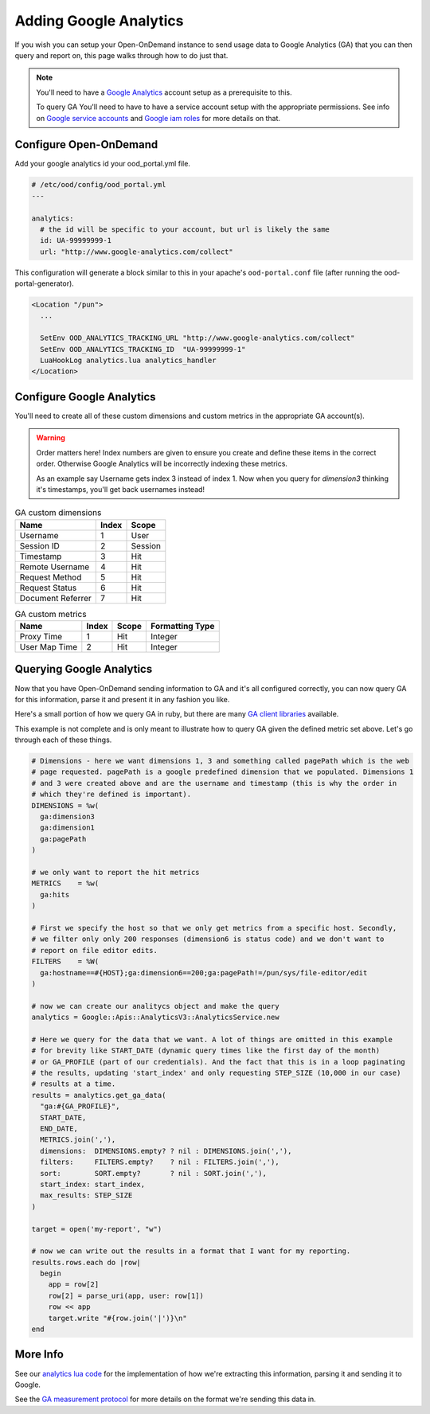 .. _google-analytics:

Adding Google Analytics
========================

.. _Google service accounts: https://cloud.google.com/iam/docs/service-accounts
.. _Google iam roles: https://cloud.google.com/iam/docs/understanding-roles
.. _Google Analytics: https://analytics.google.com/analytics/web

If you wish you can setup your Open-OnDemand instance to send usage data to Google Analytics
(GA) that you can then query and report on, this page walks through how to do just that.

.. note::

  You'll need to have a `Google Analytics`_ account setup as a prerequisite to this.

  To query GA You'll need to have to have a service account setup with the appropriate permissions. See
  info on `Google service accounts`_ and `Google iam roles`_ for more details on that.


Configure Open-OnDemand
--------------------------
Add your google analytics id your ood_portal.yml file.

.. code-block:: yaml

  # /etc/ood/config/ood_portal.yml
  ---

  analytics:
    # the id will be specific to your account, but url is likely the same
    id: UA-99999999-1
    url: "http://www.google-analytics.com/collect"

This configuration will generate a block similar to this in your apache's 
``ood-portal.conf`` file (after running the ood-portal-generator). 

.. code-block:: apache

  <Location "/pun">
    ...

    SetEnv OOD_ANALYTICS_TRACKING_URL "http://www.google-analytics.com/collect"
    SetEnv OOD_ANALYTICS_TRACKING_ID  "UA-99999999-1"
    LuaHookLog analytics.lua analytics_handler
  </Location>

Configure Google Analytics
------------------------------

You'll need to create all of these custom dimensions and custom metrics in the appropriate GA
account(s). 

.. warning::

  Order matters here! Index numbers are given to ensure you create and define these
  items in the correct order.  Otherwise Google Analytics will be incorrectly indexing
  these metrics.

  As an example say Username gets index 3 instead of index 1. Now when you query for 
  `dimension3` thinking it's timestamps, you'll get back usernames instead!

.. table:: GA custom dimensions
   :widths: auto

   =================== ======== ============
    Name                 Index    Scope
   =================== ======== ============
   Username                1        User
   Session ID              2        Session
   Timestamp               3        Hit
   Remote Username         4        Hit
   Request Method          5        Hit
   Request Status          6        Hit
   Document Referrer       7        Hit
   =================== ======== ============

.. table:: GA custom metrics
   :widths: auto

   =================== ======== ============ ================
    Name                 Index    Scope      Formatting Type
   =================== ======== ============ ================
   Proxy Time             1        Hit            Integer
   User Map Time          2        Hit            Integer
   =================== ======== ============ ================

Querying Google Analytics
---------------------------

.. _GA client libraries: https://developers.google.com/analytics/devguides/reporting/core/v3/libraries

Now that you have Open-OnDemand sending information to GA and it's all configured correctly,
you can now query GA for this information, parse it and present it in any fashion you like. 

Here's a small portion of how we query GA in ruby, but there are many `GA client libraries`_ 
available. 

This example is not complete and is only meant to illustrate how to query GA given the defined
metric set above. Let's go through each of these things. 

.. code-block:: ruby

  # Dimensions - here we want dimensions 1, 3 and something called pagePath which is the web 
  # page requested. pagePath is a google predefined dimension that we populated. Dimensions 1 
  # and 3 were created above and are the username and timestamp (this is why the order in 
  # which they're defined is important).
  DIMENSIONS = %w(
    ga:dimension3
    ga:dimension1
    ga:pagePath
  )

  # we only want to report the hit metrics
  METRICS    = %w(
    ga:hits
  )

  # First we specify the host so that we only get metrics from a specific host. Secondly, 
  # we filter only only 200 responses (dimension6 is status code) and we don't want to 
  # report on file editor edits.
  FILTERS    = %W(
    ga:hostname==#{HOST};ga:dimension6==200;ga:pagePath!=/pun/sys/file-editor/edit
  )

  # now we can create our analitycs object and make the query
  analytics = Google::Apis::AnalyticsV3::AnalyticsService.new

  # Here we query for the data that we want. A lot of things are omitted in this example
  # for brevity like START_DATE (dynamic query times like the first day of the month) 
  # or GA_PROFILE (part of our credentials). And the fact that this is in a loop paginating
  # the results, updating 'start_index' and only requesting STEP_SIZE (10,000 in our case)
  # results at a time.
  results = analytics.get_ga_data(
    "ga:#{GA_PROFILE}",
    START_DATE,
    END_DATE,
    METRICS.join(','),
    dimensions:  DIMENSIONS.empty? ? nil : DIMENSIONS.join(','),
    filters:     FILTERS.empty?    ? nil : FILTERS.join(','),
    sort:        SORT.empty?       ? nil : SORT.join(','),
    start_index: start_index,
    max_results: STEP_SIZE
  )

  target = open('my-report', "w")

  # now we can write out the results in a format that I want for my reporting.
  results.rows.each do |row|
    begin
      app = row[2]
      row[2] = parse_uri(app, user: row[1])
      row << app
      target.write "#{row.join('|')}\n"
  end


More Info
-----------

.. _GA measurement protocol: https://developers.google.com/analytics/devguides/collection/protocol/v1/reference
.. _analytics lua code: https://github.com/OSC/ondemand/blob/master/mod_ood_proxy/lib/analytics.lua

See our `analytics lua code`_ for the implementation of how we're extracting this information, 
parsing it and sending it to Google.

See the `GA measurement protocol`_ for more details on the format we're sending this data in.
